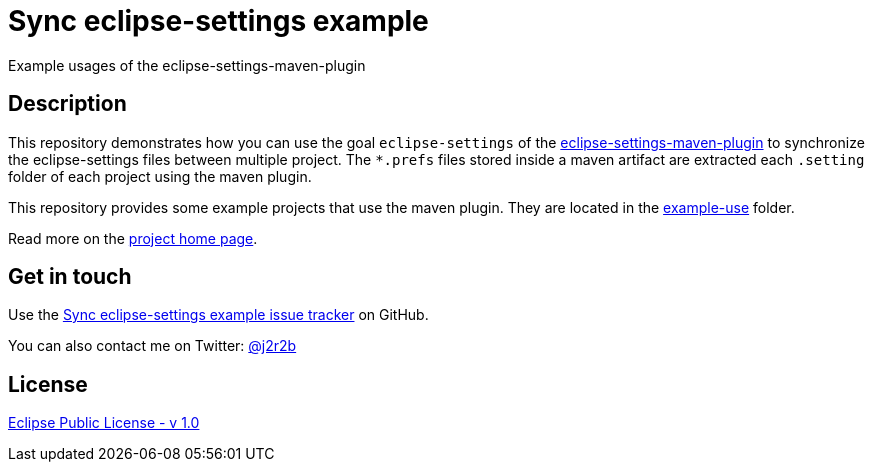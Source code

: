 //tag::vardef[]
:gh-repo-owner: jmini
:gh-repo-name: sync-eclipse-settings-example

:project-name: Sync eclipse-settings example
:git-branch: master
:twitter-handle: j2r2b
:license: http://www.eclipse.org/legal/epl-v10.html
:license-name: Eclipse Public License - v 1.0

:git-repository: {gh-repo-owner}/{gh-repo-name}
:homepage: https://{gh-repo-owner}.github.io/{gh-repo-name}
:issues: https://github.com/{git-repository}/issues
:example-folder-name: example-use
:example-folder-url: https://github.com/{git-repository}/tree/{git-branch}/{example-folder-name}
//end::vardef[]

//tag::header[]
= {project-name}
Example usages of the eclipse-settings-maven-plugin
//end::header[]

//tag::description[]
== Description
This repository demonstrates how you can use the goal `eclipse-settings` of the link:https://mvnrepository.com/artifact/org.eclipse.scout/eclipse-settings-maven-plugin[eclipse-settings-maven-plugin] to synchronize the eclipse-settings files between multiple project.
The `*.prefs` files stored inside a maven artifact are extracted each `.setting` folder of each project using the maven plugin.

This repository provides some example projects that use the maven plugin.
They are located in the link:{example-folder-url}[{example-folder-name}] folder.

//end::description[]
Read more on the link:{homepage}[project home page].

//tag::contact-section[]
== Get in touch

Use the link:{issues}[{project-name} issue tracker] on GitHub.

You can also contact me on Twitter: link:https://twitter.com/{twitter-handle}[@{twitter-handle}]
//end::contact-section[]

//tag::license-section[]
== License

link:{license}[{license-name}]
//end::license-section[]
